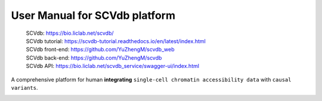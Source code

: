 User Manual for SCVdb platform
==============================

 | SCVdb: https://bio.liclab.net/scvdb/
 | SCVdb tutorial: https://scvdb-tutorial.readthedocs.io/en/latest/index.html
 | SCVdb front-end: https://github.com/YuZhengM/scvdb_web
 | SCVdb back-end: https://github.com/YuZhengM/scvdb
 | SCVdb API: https://bio.liclab.net/scvdb_service/swagger-ui/index.html

A comprehensive platform for human **integrating** ``single-cell chromatin accessibility data`` with ``causal variants``.

.. image:: docs/source/img/overview.png
